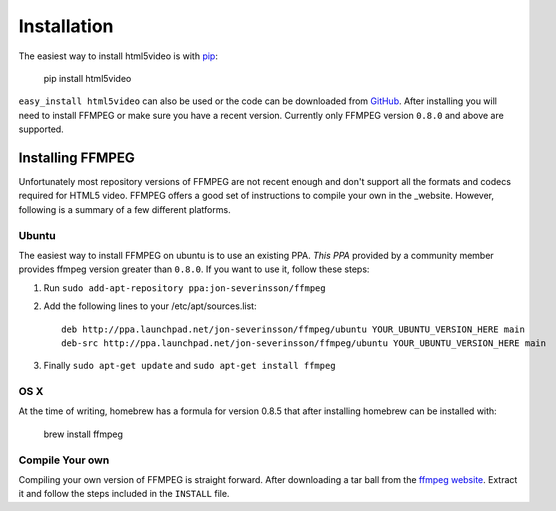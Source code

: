 Installation
====================

The easiest way to install html5video is with pip_:

    pip install html5video

``easy_install html5video`` can also be used or the code can be downloaded from
GitHub_. After installing you will need to install FFMPEG or make sure you have
a recent version. Currently only FFMPEG version ``0.8.0`` and above are
supported.

Installing FFMPEG
-----------------

Unfortunately most repository versions of FFMPEG are not recent enough and don't
support all the formats and codecs required for HTML5 video. FFMPEG offers a
good set of instructions to compile your own in the _website. However, following
is a summary of a few different platforms.

Ubuntu
~~~~~~~~~

The easiest way to install FFMPEG on ubuntu is to use an existing PPA.
`This PPA` provided by a community member provides ffmpeg version greater than
``0.8.0``. If you want to use it, follow these steps:

1. Run ``sudo add-apt-repository ppa:jon-severinsson/ffmpeg``

2. Add the following lines to your /etc/apt/sources.list::

    deb http://ppa.launchpad.net/jon-severinsson/ffmpeg/ubuntu YOUR_UBUNTU_VERSION_HERE main
    deb-src http://ppa.launchpad.net/jon-severinsson/ffmpeg/ubuntu YOUR_UBUNTU_VERSION_HERE main

3. Finally ``sudo apt-get update`` and ``sudo apt-get install ffmpeg``

OS X
~~~~~~~~~

At the time of writing, homebrew has a formula for version 0.8.5 that after
installing homebrew can be installed with:

    brew install ffmpeg

Compile Your own
~~~~~~~~~~~~~~~~

Compiling your own version of FFMPEG is straight forward. After downloading a
tar ball from the `ffmpeg website`_. Extract it and follow the steps included in
the ``INSTALL`` file.

.. _pip: http://pip.openplans.org/
.. _GitHub: https://github.com/d0ugal/html5video
.. _ffmpeg website: http://ffmpeg.org/download.html
.. _This PPA: https://launchpad.net/~jon-severinsson/+archive/ffmpeg